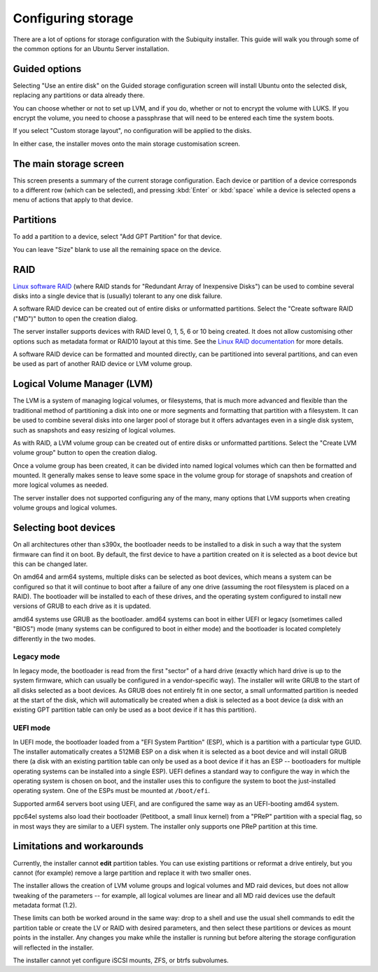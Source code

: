 .. _configure-storage:

Configuring storage
*******************

There are a lot of options for storage configuration with the Subiquity
installer. This guide will walk you through some of the common options for an
Ubuntu Server installation.

Guided options
==============

.. image:: figures/configure-storage-guided-options.png
   :alt:

Selecting "Use an entire disk" on the Guided storage configuration screen will
install Ubuntu onto the selected disk, replacing any partitions or data already
there.

You can choose whether or not to set up LVM, and if you do, whether or not to
encrypt the volume with LUKS. If you encrypt the volume, you need to choose a
passphrase that will need to be entered each time the system boots.

If you select "Custom storage layout", no configuration will be applied to the
disks.

In either case, the installer moves onto the main storage customisation screen.

The main storage screen
=======================

.. image:: figures/configure-storage-main-screen.png
   :alt:

This screen presents a summary of the current storage configuration. Each
device or partition of a device corresponds to a different row (which can be
selected), and pressing :kbd:`Enter` or :kbd:`space` while a device is selected
opens a menu of actions that apply to that device.

Partitions
==========

.. image:: figures/configure-storage-partitions.png
   :alt:

To add a partition to a device, select "Add GPT Partition" for that device.

.. image:: figures/configure-storage-GPT-partition.png
   :alt:

You can leave "Size" blank to use all the remaining space on the device.

RAID
====

.. image:: figures/configure-storage-raid.png
   :alt:

`Linux software RAID <https://raid.wiki.kernel.org/index.php/Linux_Raid>`_
(where RAID stands for "Redundant Array of Inexpensive Disks") can be used to
combine several disks into a single device that is (usually) tolerant to any
one disk failure.

A software RAID device can be created out of entire disks or unformatted
partitions. Select the "Create software RAID ("MD")" button to open the
creation dialog.

The server installer supports devices with RAID level 0, 1, 5, 6 or 10 being
created. It does not allow customising other options such as metadata format or
RAID10 layout at this time. See the
`Linux RAID documentation <https://raid.wiki.kernel.org/index.php/Linux_Raid>`_
for more details.

A software RAID device can be formatted and mounted directly, can be
partitioned into several partitions, and can even be used as part of another
RAID device or LVM volume group.

Logical Volume Manager (LVM)
============================

.. image:: figures/configure-storage-lvm.png
   :alt:

The LVM is a system of managing logical volumes, or filesystems, that is much
more advanced and flexible than the traditional method of partitioning a disk
into one or more segments and formatting that partition with a filesystem. It
can be used to combine several disks into one larger pool of storage but it
offers advantages even in a single disk system, such as snapshots and easy
resizing of logical volumes.

As with RAID, a LVM volume group can be created out of entire disks or
unformatted partitions. Select the "Create LVM volume group" button to open
the creation dialog.

Once a volume group has been created, it can be divided into named logical
volumes which can then be formatted and mounted. It generally makes sense to
leave some space in the volume group for storage of snapshots and creation of
more logical volumes as needed.

The server installer does not supported configuring any of the many, many
options that LVM supports when creating volume groups and logical volumes.

Selecting boot devices
======================

.. image:: figures/configure-storage-boot-devices.png
   :alt:

On all architectures other than s390x, the bootloader needs to be installed to
a disk in such a way that the system firmware can find it on boot. By default,
the first device to have a partition created on it is selected as a boot device
but this can be changed later.

On amd64 and arm64 systems, multiple disks can be selected as boot devices,
which means a system can be configured so that it will continue to boot after
a failure of any one drive (assuming the root filesystem is placed on a RAID).
The bootloader will be installed to each of these drives, and the operating
system configured to install new versions of GRUB to each drive as it is
updated.

amd64 systems use GRUB as the bootloader. amd64 systems can boot in either UEFI
or legacy (sometimes called "BIOS") mode (many systems can be configured to
boot in either mode) and the bootloader is located completely differently in
the two modes.

Legacy mode
-----------

In legacy mode, the bootloader is read from the first "sector" of a hard drive
(exactly which hard drive is up to the system firmware, which can usually be
configured in a vendor-specific way). The installer will write GRUB to the
start of all disks selected as a boot devices. As GRUB does not entirely fit
in one sector, a small unformatted partition is needed at the start of the
disk, which will automatically be created when a disk is selected as a boot
device (a disk with an existing GPT partition table can only be used as a boot
device if it has this partition).

UEFI mode
---------

In UEFI mode, the bootloader loaded from a "EFI System Partition" (ESP), which
is a partition with a particular type GUID. The installer automatically creates
a 512MiB ESP on a disk when it is selected as a boot device and will install
GRUB there (a disk with an existing partition table can only be used as a boot
device if it has an ESP -- bootloaders for multiple operating systems can be
installed into a single ESP). UEFI defines a standard way to configure the way
in which the operating system is chosen on boot, and the installer uses this to
configure the system to boot the just-installed operating system. One of the
ESPs must be mounted at ``/boot/efi``.

Supported arm64 servers boot using UEFI, and are configured the same way as an
UEFI-booting amd64 system.

ppc64el systems also load their bootloader (Petitboot, a small linux kernel)
from a "PReP" partition with a special flag, so in most ways they are similar
to a UEFI system. The installer only supports one PReP partition at this time.

Limitations and workarounds
===========================

Currently, the installer cannot **edit** partition tables. You can use existing
partitions or reformat a drive entirely, but you cannot (for example) remove a
large partition and replace it with two smaller ones.

The installer allows the creation of LVM volume groups and logical volumes and
MD raid devices, but does not allow tweaking of the parameters -- for example,
all logical volumes are linear and all MD raid devices use the default metadata
format (1.2).

These limits can both be worked around in the same way: drop to a shell and use
the usual shell commands to edit the partition table or create the LV or RAID
with desired parameters, and then select these partitions or devices as mount
points in the installer. Any changes you make while the installer is running
but before altering the storage configuration will reflected in the installer.

The installer cannot yet configure iSCSI mounts, ZFS, or btrfs subvolumes.
